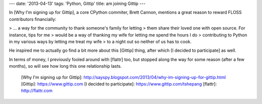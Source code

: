 ---
date: '2013-04-13'
tags: 'Python, Gittip'
title: am joining Gittip
---

In [Why I\'m signing up for Gittip], a core CPython commiter, Brett
Cannon, mentions a great reason to reward FLOSS contributors
financially:

> \... a way for the community to thank someone\'s family for letting
> them share their loved one with open source. For instance, tips for me
> would be a way of thanking my wife for letting me spend the hours I do
> contributing to Python in my various ways by letting me treat my wife
> to a night out so neither of us has to cook.

He inspired me to actually go find a bit more about this [Gittip] thing,
after which [I decided to participate] as well.

In terms of money, I previously fooled around with [flattr] too, but
stopped along the way for some reason (after a few months), so will see
how long this one relationship lasts.

  [Why I\'m signing up for Gittip]: http://sayspy.blogspot.com/2013/04/why-im-signing-up-for-gittip.html
  [Gittip]: https://www.gittip.com
  [I decided to participate]: https://www.gittip.com/tshepang
  [flattr]: http://flattr.com
